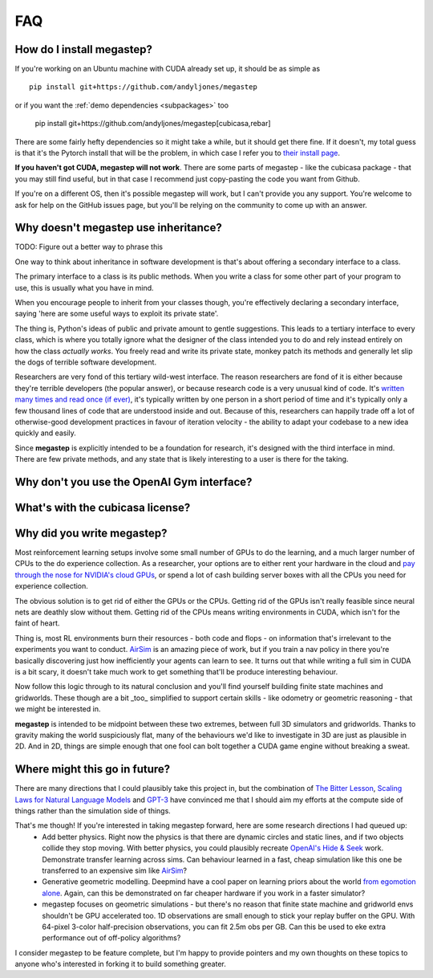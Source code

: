 ===
FAQ
===

.. _install:

How do I install megastep?
--------------------------
If you're working on an Ubuntu machine with CUDA already set up, it should be as simple as ::

    pip install git+https://github.com/andyljones/megastep

or if you want the :ref:`demo dependencies <subpackages>` too

    pip install git+https://github.com/andyljones/megastep[cubicasa,rebar]

There are some fairly hefty dependencies so it might take a while, but it should get there fine. If it
doesn't, my total guess is that it's the Pytorch install that will be the problem, in which case I refer you to
`their install page <https://pytorch.org/get-started/locally/>`_. 

**If you haven't got CUDA, megastep will not work**. There are some parts of megastep - like the cubicasa package - 
that you may still find useful, but in that case I recommend just copy-pasting the code you want from Github.

If you're on a different OS, then it's possible megastep will work, but I can't provide you any support. You're welcome
to ask for help on the GitHub issues page, but you'll be relying on the community to come up with an answer.

.. _inheritance:

Why doesn't megastep use inheritance?
-------------------------------------
TODO: Figure out a better way to phrase this

One way to think about inheritance in software development is that's about offering a secondary interface to a class.

The primary interface to a class is its public methods. When you write a class for some other part of your program to 
use, this is usually what you have in mind.

When you encourage people to inherit from your classes though, you're effectively declaring a secondary interface,
saying 'here are some useful ways to exploit its private state'.

The thing is, Python's ideas of public and private amount to gentle suggestions. This leads to a tertiary interface
to every class, which is where you totally ignore what the designer of the class intended you to do and rely instead
entirely on how the class *actually works*. You freely read and write its private state, monkey patch its methods and
generally let slip the dogs of terrible software development.

Researchers are very fond of this tertiary wild-west interface. The reason researchers are fond of it is either
because they're terrible developers (the popular answer), or because research code is a very unusual kind of code.
It's `written many times and read once (if ever) <https://devblogs.microsoft.com/oldnewthing/20070406-00/?p=27343>`_,
it's typically written by one person in a short period of time and it's typically only a few thousand lines of code
that are understood inside and out. Because of this, researchers can happily trade off a lot of otherwise-good
development practices in favour of iteration velocity - the ability to adapt your codebase to a new idea quickly and
easily.

Since **megastep** is explicitly intended to be a foundation for research, it's designed with the third interface in mind.
There are few private methods, and any state that is likely interesting to a user is there for the taking.

.. _openai-gym:

Why don't you use the OpenAI Gym interface?
---------------------------------------------


.. _cubicasa-license:

What's with the cubicasa license?
---------------------------------


.. _why:

Why did you write megastep?
---------------------------
Most reinforcement learning setups involve some small number of GPUs to do the learning, and a much larger number of
CPUs to the do experience collection. As a researcher, your options are to either rent your hardware in the cloud and
`pay through the nose for NVIDIA's cloud GPUs <https://www.digitaltrends.com/computing/nvidia-bans-consumer-gpus-in-data-centers/>`_, 
or spend a lot of cash building server boxes with all the CPUs you need for experience collection.

The obvious solution is to get rid of either the GPUs or the CPUs. Getting rid of the GPUs isn't really feasible
since neural nets are deathly slow without them. Getting rid of the CPUs means writing environments in CUDA, which
isn't for the faint of heart.

Thing is, most RL environments burn their resources - both code and flops - on information that's irrelevant to the
experiments you want to conduct. `AirSim <https://microsoft.github.io/AirSim/>`_ is an amazing piece of work, but if
you train a nav policy in there you're basically discovering just how inefficiently your agents can learn to see. It
turns out that while writing a full sim in CUDA is a bit scary, it doesn't take much work to get something that'll be
produce interesting behaviour.

Now follow this logic through to its natural conclusion and you'll find yourself building finite state machines and
gridworlds. These though are a bit _too_ simplified to support certain skills - like odometry or geometric reasoning
- that we might be interested in.

**megastep** is intended to be midpoint between these two extremes, between full 3D simulators and gridworlds. Thanks
to gravity making the world suspiciously flat, many of the behaviours we'd like to investigate in 3D are just as
plausible in 2D. And in 2D, things are simple enough that one fool can bolt together a CUDA game engine without
breaking a sweat.

Where might this go in future?
------------------------------
There are many directions that I could plausibly take this project in, but the combination of `The Bitter
Lesson <http://incompleteideas.net/IncIdeas/BitterLesson.html>`_, `Scaling Laws for Natural Language
Models <https://arxiv.org/pdf/2001.08361.pdf>`_ and `GPT-3 <https://arxiv.org/abs/2005.14165>`_ have convinced me that I
should aim my efforts at the compute side of things rather than the simulation side of things.

That's me though! If you're interested in taking megastep forward, here are some research directions I had queued up:
 * Add better physics. Right now the physics is that there are dynamic circles and static lines, and if two objects
   collide they stop moving. With better physics, you could plausibly recreate `OpenAI's Hide & Seek <https://openai.com/blog/emergent-tool-use/>`_
   work. Demonstrate transfer learning across sims. Can behaviour learned in a fast, cheap simulation like this one
   be transferred to an expensive sim like `AirSim <https://microsoft.github.io/AirSim/>`_?
 * Generative geometric modelling. Deepmind have a cool paper on learning priors about the world `from egomotion alone <https://deepmind.com/blog/article/neural-scene-representation-and-rendering>`_. 
   Again, can this be demonstrated on far cheaper hardware if you work in a faster simulator? 
 * megastep focuses on geometric simulations - but there's no reason that finite state machine and gridworld envs shouldn't be GPU
   accelerated too. 1D observations are small enough to stick your replay buffer on the GPU. With 64-pixel 3-color
   half-precision observations, you can fit 2.5m obs per GB. Can this be used to eke extra performance out of
   off-policy algorithms?

I consider megastep to be feature complete, but I'm happy to provide pointers and my own thoughts on these topics to
anyone who's interested in forking it to build something greater.